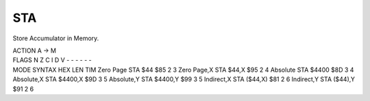 .. -*- coding: utf-8 -*-
.. _sta:

STA
---

.. contents::
   :local:
      
Store Accumulator in Memory.

.. container:: moro8-opcode

    .. container:: moro8-header
        
        .. container:: moro8-pre

                ACTION
                A -> M

        .. container:: moro8-pre

                FLAGS
                N Z C I D V
                - - - - - -

    .. container:: moro8-synopsis moro8-pre

                MODE          SYNTAX        HEX LEN TIM
                Zero Page     STA $44       $85  2   3
                Zero Page,X   STA $44,X     $95  2   4
                Absolute      STA $4400     $8D  3   4
                Absolute,X    STA $4400,X   $9D  3   5
                Absolute,Y    STA $4400,Y   $99  3   5
                Indirect,X    STA ($44,X)   $81  2   6
                Indirect,Y    STA ($44),Y   $91  2   6
